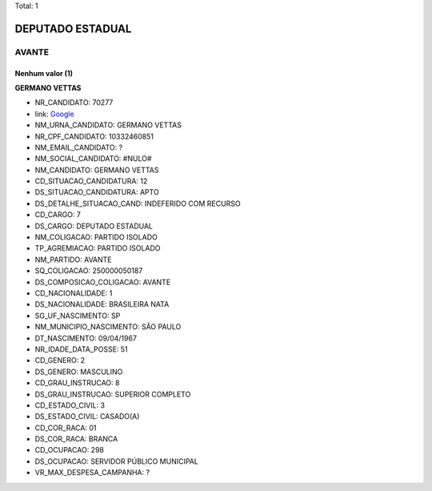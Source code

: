 Total: 1

DEPUTADO ESTADUAL
=================

AVANTE
------

Nenhum valor (1)
........

**GERMANO VETTAS**

- NR_CANDIDATO: 70277
- link: `Google <https://www.google.com/search?q=GERMANO+VETTAS>`_
- NM_URNA_CANDIDATO: GERMANO VETTAS
- NR_CPF_CANDIDATO: 10332460851
- NM_EMAIL_CANDIDATO: ?
- NM_SOCIAL_CANDIDATO: #NULO#
- NM_CANDIDATO: GERMANO VETTAS
- CD_SITUACAO_CANDIDATURA: 12
- DS_SITUACAO_CANDIDATURA: APTO
- DS_DETALHE_SITUACAO_CAND: INDEFERIDO COM RECURSO
- CD_CARGO: 7
- DS_CARGO: DEPUTADO ESTADUAL
- NM_COLIGACAO: PARTIDO ISOLADO
- TP_AGREMIACAO: PARTIDO ISOLADO
- NM_PARTIDO: AVANTE
- SQ_COLIGACAO: 250000050187
- DS_COMPOSICAO_COLIGACAO: AVANTE
- CD_NACIONALIDADE: 1
- DS_NACIONALIDADE: BRASILEIRA NATA
- SG_UF_NASCIMENTO: SP
- NM_MUNICIPIO_NASCIMENTO: SÃO PAULO
- DT_NASCIMENTO: 09/04/1967
- NR_IDADE_DATA_POSSE: 51
- CD_GENERO: 2
- DS_GENERO: MASCULINO
- CD_GRAU_INSTRUCAO: 8
- DS_GRAU_INSTRUCAO: SUPERIOR COMPLETO
- CD_ESTADO_CIVIL: 3
- DS_ESTADO_CIVIL: CASADO(A)
- CD_COR_RACA: 01
- DS_COR_RACA: BRANCA
- CD_OCUPACAO: 298
- DS_OCUPACAO: SERVIDOR PÚBLICO MUNICIPAL
- VR_MAX_DESPESA_CAMPANHA: ?

